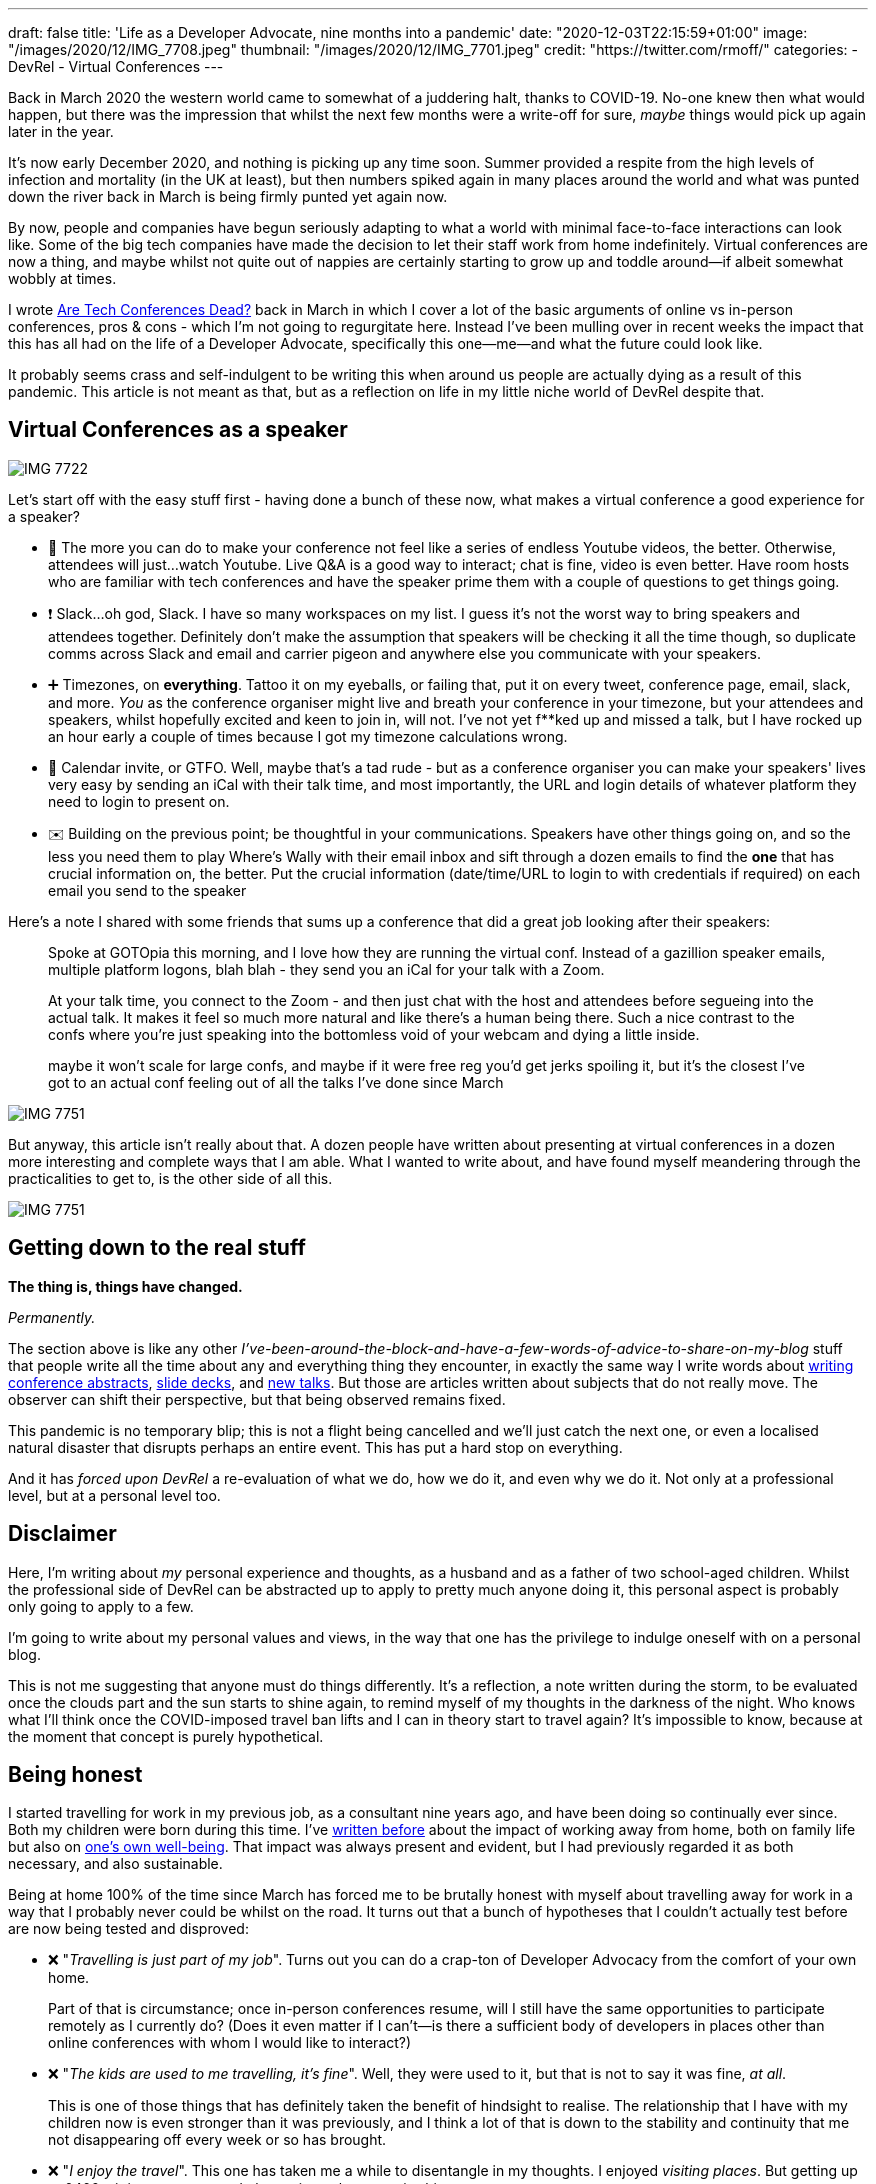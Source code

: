 ---
draft: false
title: 'Life as a Developer Advocate, nine months into a pandemic'
date: "2020-12-03T22:15:59+01:00"
image: "/images/2020/12/IMG_7708.jpeg"
thumbnail: "/images/2020/12/IMG_7701.jpeg"
credit: "https://twitter.com/rmoff/"
categories:
- DevRel
- Virtual Conferences
---

Back in March 2020 the western world came to somewhat of a juddering halt, thanks to COVID-19. No-one knew then what would happen, but there was the impression that whilst the next few months were a write-off for sure, _maybe_ things would pick up again later in the year.

It's now early December 2020, and nothing is picking up any time soon. Summer provided a respite from the high levels of infection and mortality (in the UK at least), but then numbers spiked again in many places around the world and what was punted down the river back in March is being firmly punted yet again now. 

By now, people and companies have begun seriously adapting to what a world with minimal face-to-face interactions can look like. Some of the big tech companies have made the decision to let their staff work from home indefinitely. Virtual conferences are now a thing, and maybe whilst not quite out of nappies are certainly starting to grow up and toddle around—if albeit somewhat wobbly at times. 

I wrote link:/2020/03/13/are-tech-conferences-dead/[Are Tech Conferences Dead?] back in March in which I cover a lot of the basic arguments of online vs in-person conferences, pros & cons - which I'm not going to regurgitate here. Instead I've been mulling over in recent weeks the impact that this has all had on the life of a Developer Advocate, specifically this one—me—and what the future could look like. 

It probably seems crass and self-indulgent to be writing this when around us people are actually dying as a result of this pandemic. This article is not meant as that, but as a reflection on life in my little niche world of DevRel despite that.

== Virtual Conferences as a speaker 

image::/images/2020/12/IMG_7722.jpeg[]

Let's start off with the easy stuff first - having done a bunch of these now, what makes a virtual conference a good experience for a speaker? 

* 🍿 The more you can do to make your conference not feel like a series of endless Youtube videos, the better. Otherwise, attendees will just…watch Youtube. Live Q&A is a good way to interact; chat is fine, video is even better. Have room hosts who are familiar with tech conferences and have the speaker prime them with a couple of questions to get things going. 
* ❗ Slack…oh god, Slack. I have so many workspaces on my list. I guess it's not the worst way to bring speakers and attendees together. Definitely don't make the assumption that speakers will be checking it all the time though, so duplicate comms across Slack and email and carrier pigeon and anywhere else you communicate with your speakers. 
* ➕ Timezones, on *everything*. Tattoo it on my eyeballs, or failing that, put it on every tweet, conference page, email, slack, and more. _You_ as the conference organiser might live and breath your conference in your timezone, but your attendees and speakers, whilst hopefully excited and keen to join in, will not. I've not yet f**ked up and missed a talk, but I have rocked up an hour early a couple of times because I got my timezone calculations wrong.
* 📆 Calendar invite, or GTFO. Well, maybe that's a tad rude - but as a conference organiser you can make your speakers' lives very easy by sending an iCal with their talk time, and most importantly, the URL and login details of whatever platform they need to login to present on. 
* ✉️ Building on the previous point; be thoughtful in your communications. Speakers have other things going on, and so the less you need them to play Where's Wally with their email inbox and sift through a dozen emails to find the *one* that has crucial information on, the better. Put the crucial information (date/time/URL to login to with credentials if required) on each email you send to the speaker


Here's a note I shared with some friends that sums up a conference that did a great job looking after their speakers: 

____
Spoke at GOTOpia this morning, and I love how they are running the virtual conf. Instead of a gazillion speaker emails, multiple platform logons, blah blah  - they send you an iCal for your talk with a Zoom.

At your talk time, you connect to the Zoom - and then just chat with the host and attendees before segueing into the actual talk. It makes it feel so much more natural and like there's a human being there. Such a nice contrast to the confs where you're just speaking into the bottomless void of your webcam and dying a little inside.

maybe it won't scale for large confs, and maybe if it were free reg you'd get jerks spoiling it, but it's the closest I've got to an actual conf feeling out of all the talks I've done since March
____

image::/images/2020/12/IMG_7751.jpeg[]

But anyway, this article isn't really about that. A dozen people have written about presenting at virtual conferences in a dozen more interesting and complete ways that I am able. What I wanted to write about, and have found myself meandering through the practicalities to get to, is the other side of all this. 

image::/images/2020/12/IMG_7751.jpeg[]

== Getting down to the real stuff

**The thing is, things have changed.**

_Permanently._ 

The section above is like any other _I've-been-around-the-block-and-have-a-few-words-of-advice-to-share-on-my-blog_ stuff that people write all the time about any and everything thing they encounter, in exactly the same way I write words about link:/2020/01/16/how-to-win-or-at-least-not-suck-at-the-conference-abstract-submission-game/[writing conference abstracts], link:/2019/03/19/quick-thoughts-on-not-making-a-crap-slide-deck/[slide decks], and link:/2019/03/01/preparing-a-new-talk/[new talks]. But those are articles written about subjects that do not really move. The observer can shift their perspective, but that being observed remains fixed. 

This pandemic is no temporary blip; this is not a flight being cancelled and we'll just catch the next one, or even a localised natural disaster that disrupts perhaps an entire event. This has put a hard stop on everything. 

And it has _forced upon DevRel_ a re-evaluation of what we do, how we do it, and even why we do it. Not only at a professional level, but at a personal level too. 

== Disclaimer

Here, I'm writing about _my_ personal experience and thoughts, as a husband and as a father of two school-aged children. Whilst the professional side of DevRel can be abstracted up to apply to pretty much anyone doing it, this personal aspect is probably only going to apply to a few. 

I'm going to write about my personal values and views, in the way that one has the privilege to indulge oneself with on a personal blog. 

This is not me suggesting that anyone must do things differently. It's a reflection, a note written during the storm, to be evaluated once the clouds part and the sun starts to shine again, to remind myself of my thoughts in the darkness of the night. Who knows what I'll think once the COVID-imposed travel ban lifts and I can in theory start to travel again? It's impossible to know, because at the moment that concept is purely hypothetical. 

== Being honest

I started travelling for work in my previous job, as a consultant nine years ago, and have been doing so continually ever since. Both my children were born during this time. I've link:/2019/02/09/travelling-for-work-with-kids-at-home/[written before] about the impact of working away from home, both on family life but also on link:/2019/09/19/staying-sane-on-the-road-as-a-developer-advocate/[one's own well-being]. That impact was always present and evident, but I had previously regarded it as both necessary, and also sustainable. 

Being at home 100% of the time since March has forced me to be brutally honest with myself about travelling away for work in a way that I probably never could be whilst on the road. It turns out that a bunch of hypotheses that I couldn't actually test before are now being tested and disproved: 

* ❌ "_Travelling is just part of my job_". Turns out you can do a crap-ton of Developer Advocacy from the comfort of your own home. 
+
Part of that is circumstance; once in-person conferences resume, will I still have the same opportunities to participate remotely as I currently do? (Does it even matter if I can't—is there a sufficient body of developers in places other than online conferences with whom I would like to interact?)
* ❌ "_The kids are used to me travelling, it's fine_". Well, they were used to it, but that is not to say it was fine, _at all_. 
+
This is one of those things that has definitely taken the benefit of hindsight to realise. The relationship that I have with my children now is even stronger than it was previously, and I think a lot of that is down to the stability and continuity that me not disappearing off every week or so has brought. 
* ❌ "_I enjoy the travel_". This one has taken me a while to disentangle in my thoughts. I enjoyed _visiting places_. But getting up at 0400, sitting on a cramped plane, airport lounges…is shit. 
* ✅ "Speaking to people in person is better". This one I still hold as true. Some virtual conferences have gone quite a long way in bridging the gap, but even the very best have not really been within any distance of the real thing.
+
As a speaker, nothing can replicate the energy and feedback of standing in front of people and seeing the whites of their eyeballs (or the lids of their eyes, if you're doing a bad job) as they listen to you. Nothing can actually replicate those chats around the podium afterwards, the conversations in the hallway. 

== Seeing places

I mentioned this above, and I think if I am totally honest with myself it is probably the part of pre-COVID world of work that I am grieving for the most. I loved seeing new cities, eating the local food, going for a run and exploring the parks, the streets, the monuments, the sights. I mean it when I say grieving. I get a kick in my stomach when my phone pops up with the photos from a trip last year. 

image::/images/2020/12/2020-12-03_00-50-10.jpg[]

How amazing is that? How fortunate was I? 

Very. 

But…that's not the purpose of work. The purpose of work is ultimately to earn a salary, to provide for one's family. There's other stuff in there too, but if you boil it down it's ultimately about the 💰. If a job has pleasant side-effects such as visiting amazing places, that's wonderful. But that in itself is not the job. Plus, where I live at home is not awful either ;-) 

image::/images/2020/12/2020-12-03_16-40-46.jpg[]

== The whole is *less* than the sum of the parts

**Being on the road 30% is not the same as being at home 70%.**

_Being on the road 30% of the time is like being at home maybe 50%, if that._

Especially if that 30% is made up of a day here, two days there, across the twenty working days of the month, the family calendar soon starts to look like some Swiss cheese, and your family don't know if you're coming or going. Importantly, they can't assume that you'll be present for something without checking first, and I think that has subtle but deep-rooted implications for the stability of family life.


== Health

I started running a few years ago, and as I mention above love running when I'm on the road too - but flights to catch etc tend to interfere with the regularity of it. 

Since the pandemic I've been running more, and https://support.strava.com/hc/en-us/articles/360032451811-Fitness[according to Strava] am fitter than I've been in the last two years:

image::/images/2020/12/2020-12-04_11-48-14.jpg[]

== So… what's the conclusion to this rambling stream of consciousness? 

As any good blog writer knows, one must finish with a conclusion; with a Call To Action.

But I don't have one. I don't know what the conclusion is. I certainly don't have a call to action. Everyone is going through their own particular version of this—whether consciously or not. 

All of this has given me plenty of pause for thought, in a "_stop the world I want to get off_" kind of way that the pandemic has actually given us the gift of being able to do. And I say that in full recognition of the awkward juxtaposition of `pandemic` and `gift` in the previous sentence. 

Time will tell, but even once in-person conferences can start again Developer Advocacy will have fundamentally changed. And I don't think that change will be a bad thing. 